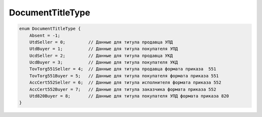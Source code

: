 DocumentTitleType
=================

.. code-block:: protobuf

    enum DocumentTitleType {
        Absent = -1;
        UtdSeller = 0;         // Данные для титула продавца УПД
        UtdBuyer = 1;          // Данные для титула покупателя УПД
        UcdSeller = 2;         // Данные для титула продавца УКД
        UcdBuyer = 3;          // Данные для титула покупателя УКД
        TovTorg551Seller = 4;  // Данные для титула продавца формата приказа  551
        TovTorg551Buyer = 5;   // Данные для титула покупателя формата приказа 551
        AccCert552Seller = 6;  // Данные для титула исполнителя формата приказа 552
        AccCert552Buyer = 7;   // Данные для титула заказчика формата приказа 552
        Utd820Buyer = 8;       // Данные для титула покупателя УПД формата приказа 820
    }
